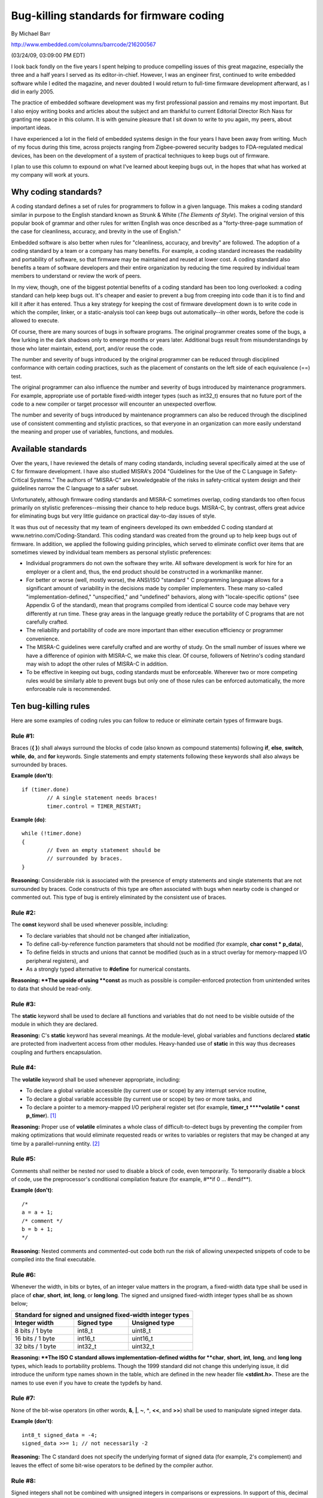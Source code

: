 Bug-killing standards for firmware coding
*****************************************

By Michael Barr

http://www.embedded.com/columns/barrcode/216200567

(03/24/09, 03:09:00 PM EDT)

I look back fondly on the five years I spent helping to produce compelling issues of this great magazine, especially the three and a half years I served as its editor-in-chief.
However, I was an engineer first, continued to write embedded software while I edited the magazine, and never doubted I would return to full-time firmware development afterward, as I did in early 2005.

The practice of embedded software development was my first professional passion and remains my most important.
But I also enjoy writing books and articles about the subject and am thankful to current Editorial Director Rich Nass for granting me space in this column.
It is with genuine pleasure that I sit down to write to you again, my peers, about important ideas.

I have experienced a lot in the field of embedded systems design in the four years I have been away from writing.
Much of my focus during this time, across projects ranging from Zigbee-powered security badges to FDA-regulated medical devices, has been on the development of a system of practical techniques to keep bugs out of firmware.

I plan to use this column to expound on what I've learned about keeping bugs out, in the hopes that what has worked at my company will work at yours.


**Why coding standards?**
=========================

A coding standard defines a set of rules for programmers to follow in a given language.
This makes a coding standard similar in purpose to the English standard known as Strunk & White (*The Elements of Style*).
The original version of this popular book of grammar and other rules for written English was once described as a "forty-three-page summation of the case for cleanliness, accuracy, and brevity in the use of English."

Embedded software is also better when rules for "cleanliness, accuracy, and brevity" are followed.
The adoption of a coding standard by a team or a company has many benefits.
For example, a coding standard increases the readability and portability of software, so that firmware may be maintained and reused at lower cost.
A coding standard also benefits a team of software developers and their entire organization by reducing the time required by individual team members to understand or review the work of peers.

In my view, though, one of the biggest potential benefits of a coding standard has been too long overlooked: a coding standard can help keep bugs out.
It's cheaper and easier to prevent a bug from creeping into code than it is to find and kill it after it has entered.
Thus a key strategy for keeping the cost of firmware development down is to write code in which the compiler, linker, or a static-analysis tool can keep bugs out automatically--in other words, before the code is allowed to execute.

Of course, there are many sources of bugs in software programs.
The original programmer creates some of the bugs, a few lurking in the dark shadows only to emerge months or years later.
Additional bugs result from misunderstandings by those who later maintain, extend, port, and/or reuse the code.

The number and severity of bugs introduced by the original programmer can be reduced through disciplined conformance with certain coding practices, such as the placement of constants on the left side of each equivalence (==) test.

The original programmer can also influence the number and severity of bugs introduced by maintenance programmers.
For example, appropriate use of portable fixed-width integer types (such as int32_t) ensures that no future port of the code to a new compiler or target processor will encounter an unexpected overflow.

The number and severity of bugs introduced by maintenance programmers can also be reduced through the disciplined use of consistent commenting and stylistic practices, so that everyone in an organization can more easily understand the meaning and proper use of variables, functions, and modules.


**Available standards**
=======================

Over the years, I have reviewed the details of many coding standards, including several specifically aimed at the use of C for firmware development.
I have also studied MISRA's 2004 "Guidelines for the Use of the C Language in Safety-Critical Systems." The authors of "MISRA-C" are knowledgeable of the risks in safety-critical system design and their guidelines narrow the C language to a safer subset.

Unfortunately, although firmware coding standards and MISRA-C sometimes overlap, coding standards too often focus primarily on stylistic preferences--missing their chance to help reduce bugs.
MISRA-C, by contrast, offers great advice for eliminating bugs but very little guidance on practical day-to-day issues of style.

It was thus out of necessity that my team of engineers developed its own embedded C coding standard at www.netrino.com/Coding-Standard.
This coding standard was created from the ground up to help keep bugs out of firmware.
In addition, we applied the following guiding principles, which served to eliminate conflict over items that are sometimes viewed by individual team members as personal stylistic preferences:

- Individual programmers do not own the software they write.
  All software development is work for hire for an employer or a client and, thus, the end product should be constructed in a workmanlike manner.

- For better or worse (well, mostly worse), the ANSI/ISO "standard " C programming language allows for a significant amount of variability in the decisions made by compiler implementers.
  These many so-called "implementation-defined," "unspecified," and "undefined" behaviors, along with "locale-specific options" (see Appendix G of the standard), mean that programs compiled from identical C source code may behave very differently at run time.
  These gray areas in the language greatly reduce the portability of C programs that are not carefully crafted.

- The reliability and portability of code are more important than either execution efficiency or programmer convenience.

- The MISRA-C guidelines were carefully crafted and are worthy of study.
  On the small number of issues where we have a difference of opinion with MISRA-C, we make this clear.
  Of course, followers of Netrino's coding standard may wish to adopt the other rules of MISRA-C in addition.

- To be effective in keeping out bugs, coding standards must be enforceable.
  Wherever two or more competing rules would be similarly able to prevent bugs but only one of those rules can be enforced automatically, the more enforceable rule is recommended.


**Ten bug-killing rules**
=========================

Here are some examples of coding rules you can follow to reduce or eliminate certain types of firmware bugs.


**Rule #1:**
------------

Braces (**{ }**) shall always surround the blocks of code (also known as compound statements) following **if**, **else**, **switch**, **while**, **do**, and **for** keywords.
Single statements and empty statements following these keywords shall also always be surrounded by braces.


**Example (don't)**::

	if (timer.done)
		// A single statement needs braces!
		timer.control = TIMER_RESTART;

**Example (do)**::

	while (!timer.done)
	{
		// Even an empty statement should be
		// surrounded by braces.
	}

**Reasoning:**
Considerable risk is associated with the presence of empty statements and single statements that are not surrounded by braces.
Code constructs of this type are often associated with bugs when nearby code is changed or commented out.
This type of bug is entirely eliminated by the consistent use of braces.


**Rule #2:**
------------

The **const** keyword shall be used whenever possible, including: 

- To declare variables that should not be changed after initialization,

- To define call-by-reference function parameters that should not be modified (for example, **char const * p_data**),

- To define fields in structs and unions that cannot be modified (such as in a struct overlay for memory-mapped I/O peripheral registers), and

- As a strongly typed alternative to **#define** for numerical constants.

**Reasoning: **The upside of using **const** as much as possible is compiler-enforced protection from unintended writes to data that should be read-only.


**Rule #3:** 
-------------

The **static** keyword shall be used to declare all functions and variables that do not need to be visible outside of the module in which they are declared.

**Reasoning:** C's **static** keyword has several meanings.
At the module-level, global variables and functions declared **static** are protected from inadvertent access from other modules.
Heavy-handed use of **static** in this way thus decreases coupling and furthers encapsulation.


**Rule #4:**
------------

The **volatile** keyword shall be used whenever appropriate, including:

- To declare a global variable accessible (by current use or scope) by any interrupt service routine,

- To declare a global variable accessible (by current use or scope) by two or more tasks, and

- To declare a pointer to a memory-mapped I/O peripheral register set (for example, **timer_t ****volatile * const p_timer**). [#f1]_

**Reasoning:** Proper use of **volatile** eliminates a whole class of difficult-to-detect bugs by preventing the compiler from making optimizations that would eliminate requested reads or writes to variables or registers that may be changed at any time by a parallel-running entity. [#f2]_



**Rule #5:**
------------

Comments shall neither be nested nor used to disable a block of code, even temporarily.
To temporarily disable a block of code, use the preprocessor's conditional compilation feature (for example, #**if 0 ... #endif**).

**Example (don't)**::

	/*
	a = a + 1;
	/* comment */
	b = b + 1;
	*/

**Reasoning:**
Nested comments and commented-out code both run the risk of allowing unexpected snippets of code to be compiled into the final executable.


**Rule #6:**
------------

Whenever the width, in bits or bytes, of an integer value matters in the program, a fixed-width data type shall be used in place of **char**, **short**, **int**, **long**, or **long long**.
The signed and unsigned fixed-width integer types shall be as shown below;

=======================  =======================  ========================
       Standard for signed and unsigned fixed-width integer types
--------------------------------------------------------------------------
    Integer width              Signed type              Unsigned type
=======================  =======================  ========================
8 bits / 1 byte          int8_t                   uint8_t
16 bits / 1 byte         int16_t                  uint16_t
32 bits / 1 byte         int32_t                  uint32_t
=======================  =======================  ========================

**Reasoning: **The ISO C standard allows implementation-defined widths for **char**, **short**, **int**, **long**, and **long long** types, which leads to portability problems.
Though the 1999 standard did not change this underlying issue, it did introduce the uniform type names shown in the table, which are defined in the new header file **<stdint.h>**.
These are the names to use even if you have to create the typdefs by hand.


**Rule #7:**
------------

None of the bit-wise operators (in other words, **&**, **|**, **~**, **^**, **<<**, and **>>**) shall be used to manipulate signed integer data.

**Example (don't)**::

	int8_t signed_data = -4;
	signed_data >>= 1; // not necessarily -2 

**Reasoning:**
The C standard does not specify the underlying format of signed data (for example, 2's complement) and leaves the effect of some bit-wise operators to be defined by the compiler author.


**Rule #8:**
------------

Signed integers shall not be combined with unsigned integers in comparisons or expressions.
In support of this, decimal constants meant to be unsigned should be declared with a '**u**' at the end.

**Example (don't)**::

	uint8_t a = 6u;
	int8_t b = -9;

	if (a + b < 4)
	{
		// This correct path should be executed 
		// if -9 + 6 were -3 < 4, as anticipated.
	}
	else
	{
		// This incorrect path is actually
		// executed because -9 + 6 becomes
		// (0xFF – 9) + 6 = 252.
	}

**Reasoning:**
Several details of the manipulation of binary data within signed integer containers are implementation-defined behaviors of the C standard.
Additionally, the results of mixing signed and unsigned data can lead to data-dependent bugs.


**Rule #9:**
------------

Parameterized macros shall not be used if an inline function can be written to accomplish the same task. [#f3]_


**Example**::

	// Don't do this ...
	#define MAX(A, B) ((A) > (B) ? (A) : (B))
	// ... if you can do this instead.
	inline int max(int a, int b) 

**Reasoning:**
There are a lot of risks associated with the use of preprocessor **#defines**, and many of them relate to the creation of parameterized macros.
The extensive use of parentheses (as shown in the example) is important, but doesn't eliminate the unintended double increment possibility of a call such as **MAX(i++, j++)**.
Other risks of macro misuse include comparison of signed and unsigned data or any test of floating-point data.


**Rule #10:**
-------------

The comma (**,**) operator shall not be used within variable declarations.

**Example (don't)**::

	char * x, y; // did you want y to be a
	// pointer or not?

**Reasoning:**
The cost of placing each declaration on a line of its own is low.
By contrast, the risk that either the compiler or a maintainer will misunderstand your intentions is high.

Add the above rules to your coding standard to keep bugs out of your firmware.
Then join me at Embedded.com next month for the next installment of the Barr Code column and to learn more techniques for bug-proofing embedded systems.


**Rule #11:**
-------------

The keywords **short** and **long** shall not be used.

**Reasoning:**
The ANSI/ISO C standard contains a set of strict requirements plus mere guidelines for the authors of C compilers. Among the guidelines (also known as "implementation-defined" behaviors) are the precise width, in bits, of the **char**, **short**, **int**, and **long** data types. ISO C mandates that variables of type **short** must hold at least 16 bits and **long** at least 32 bits, across all platforms. Other than that, the only strict requirement is that **sizeof(char) <= sizeof(short) <= sizeof(int) <= sizeof(long)**. There are times when you must use **char** (see Rule #12). In other places (e.g., loop counter declarations), it makes sense to allow the compiler to choose the best/fastest width using int. But in keeping with Rule #6 concerning adoption of the C99 fixed-width integer types/names, it is appropriate to ban use of the **short** and **long** types altogether. Like the semi-colon followed by left-brace sequence above, an automated tool can be used to enforce this rule.

**Rule #12:**
-------------

Use of the keyword **char** shall be restricted to the declaration of and operations concerning strings.

**Reasoning:**
Among the implementation-defined behaviors of C is the signed-ness of a **char** data type. One compiler may treat your char variables as unsigned, another as signed--and yet both are technically ISO C compliant! This introduces subtle and potentially hidden risks related to using the bit-wise operators on signed char data (Rule #7) or mixing signed and unsigned data (Rule #8). The risk of bugs derived from this subtlety of C are entirely eliminated by choosing **int8_t** or **uint8_t** explicitly whenever the data is other than part or all of a string.

**Rule #13:**
-------------

All variables shall be initialized before use.

Reasoning: Too many C programmers assume the C run-time will watch out for them. This is a very bad assumption, which can prove dangerous in a real-time system. We may sometimes get lucky with C startup code that zeros all uninitialized data or the stack. But lucky is not acceptable in a medical device or any other safety-critical product. By making initialization before use a hard rule on your project, you elevate the warning a static-analysis tool can raise on this to an error that must be dealt with by the team.

**Rule #14:**
-------------

The names of all global variables shall begin with the letter 'g'. For example, **g_zero_offset**.

**Reasoning:** 
Eschew them all you like, but global variables are a fact of life in some parts of embedded software. There are two specific risks associated with their use.

The first risk of global varilables is that a race condition between two or more asynchronous entities (be they CPUs, peripherals, ISRs, tasks, or a combination) will corrupt the data stored there. To prevent this, exclusive access must be established programmatically, such as via use of interrupt disables or mutex acquisition. The second risk is that the compiler will optimize away one entity's read or write because it cannot see the other user during compilation. Both risks can be eliminated, but only if everyone on the team sees that they are global variables. By naming all globals in an obvious way, code reviews become that much more effective--all the way down to the individual line of code or function.

**Rule #15:**
-------------

When evaluating the equality or inequality of a variable with a constant value, always place the constant value on the left side of the comparison operator.

**Example (do)**::

    if (0 == x){    /* Do this only if x is zero. */}

**Reasoning:**
It is always desirable to detect possible typos and as many other bugs as possible at compile-time; run-time discovery may be dangerous to the user of the product and require significant effort to locate. By following this rule, the compiler can detect erroneous attempts to assign (i.e., = instead of ==) a new value to a constant.2

**Michael Barr**
is the author of two books and over 40 articles about embedded systems design, as well as a former editor in chief of this magazine.
Michael is also a popular speaker at the Embedded Systems Conference and the founder of embedded systems consultancy Netrino.

.. rubric:: Footnotes

.. [#f1] Complex variable declarations like this can be difficult to comprehend.
		 However, the practice shown here of making the declaration read "right-to-left" simplifies the translation into English.
		 Here, "**p_timer** is a constant pointer to a volatile **timer_t**" register set.
		 That is, the address of the timer registers is fixed while the contents of those registers may change at any time.
.. [#f2] Anecdotal evidence suggests that programmers unfamiliar with the **volatile** keyword think their compiler's optimization feature is more broken than helpful and disable optimization.
		 I suspect, based on experience consulting with numerous companies, that the vast majority of embedded systems contain bugs waiting to happen due to a shortage of **volatile** keywords.
		 These kinds of bugs often exhibit themselves as "glitches" or only after changes are made to a "proven" code base.
.. [#f3] The C++ keyword **inline** was added to the C standard in the 1999 ISO update.





